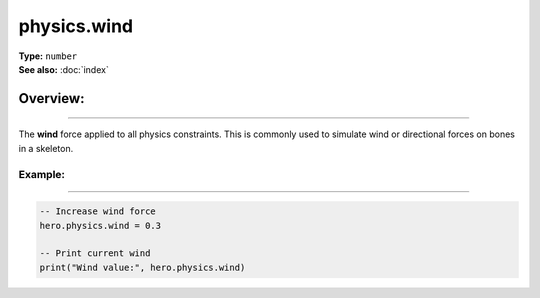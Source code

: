 ===================================
physics.wind
===================================

| **Type:** ``number``
| **See also:** :doc:`index`

Overview:
.........
---------

The **wind** force applied to all physics constraints. This is commonly used to simulate wind 
or directional forces on bones in a skeleton.

Example:
--------
--------

.. code-block:: lua

   -- Increase wind force
   hero.physics.wind = 0.3
   
   -- Print current wind
   print("Wind value:", hero.physics.wind)
